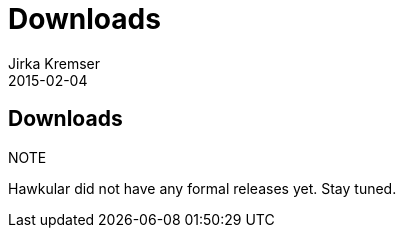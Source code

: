 = Downloads
Jirka Kremser
2015-02-04
:description: Downloads for Hawkular
:jbake-type: page
:jbake-status: published


== Downloads

.NOTE
Hawkular did not have any formal releases yet. Stay tuned.

